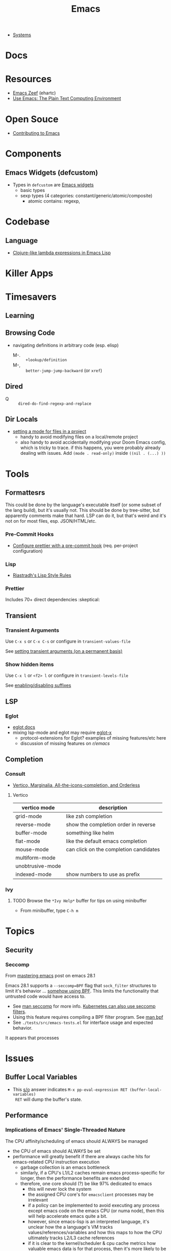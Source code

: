 :PROPERTIES:
:ID:       6f769bd4-6f54-4da7-a329-8cf5226128c9
:END:
#+title: Emacs

+ [[id:83315604-b917-45e3-9366-afe6ba029a60][Systems]]

* Docs
* Resources
+ [[https://emacs.zeef.com/ehartc43214321][Emacs Zeef]] (ehartc)
+ [[https://www2.lib.uchicago.edu/keith/emacs/][Use Emacs: The Plain Text Computing Environment]]
* Open Souce

+ [[https://www.fosskers.ca/en/blog/contributing-to-emacs][Contributing to Emacs]]

* Components

** Emacs Widgets (defcustom)

+ Types in =defcustom= are [[https://www.gnu.org/software/emacs/manual/html_mono/widget.html][Emacs widgets]]
  - basic types
  - sexp types (4 categories: constant/generic/atomic/composite)
    - atomic contains: regexp,

* Codebase

** Language

+ [[https://klibert.pl/posts/emacs-short-lambda.html][Clojure-like lambda expressions in Emacs Lisp]]

* Killer Apps

* Timesavers

** Learning

** Browsing Code
+ navigating definitions in arbitrary code (esp. elisp)
  + M-. :: =+lookup/definition=
  + M-, :: =better-jump-jump-backward= (or =xref=)

** Dired
+ Q :: =dired-do-find-regexp-and-replace=

** Dir Locals
+ [[https://stackoverflow.com/questions/63578123/setting-a-mode-for-a-particular-file-using-dir-locals-el][setting a mode for files in a project]]
  - handy to avoid modifying files on a local/remote project
  - also handy to avoid accidentally modifying your Doom Emacs config, which is
    tricky to trace. if this happens, you were probably already dealing with
    issues. Add =(mode . read-only)= inside =((nil . (...) ))=

* Tools

** Formattesrs
This could be done by the language's executable itself (or some subset of the
lang build), but it's usually not.  This should be done by tree-sitter, but
apparently comments make that hard. LSP can do it, but that's weird and it's not
on for most files, esp. JSON/HTML/etc.

*** Pre-Commit Hooks
+ [[https://prettier.io/docs/en/precommit.html][Configure prettier with a pre-commit hook]] (req. per-project configuration)

*** Lisp
+ [[https://mumble.net/~campbell/scheme/style.txt][Riastradh's Lisp Style Rules]]

*** Prettier
Includes 70+ direct dependencies :skeptical:

** Transient

*** Transient Arguments

Use =C-x s= or =C-x C-s= or configure in =transient-values-file=

See [[https://magit.vc/manual/transient/Enabling-and-Disabling-Suffixes.html][setting transient arguments (on a permanent basis)]]

*** Show hidden items

Use =C-x l= or =<f2> l= or configure in =transient-levels-file=

See [[https://magit.vc/manual/transient/Saving-Values.html#Saving-Values][enabling/disabling suffixes]]

** LSP

*** Eglot

+ [[https://joaotavora.github.io/eglot/#Customizing-Eglot][eglot docs]]
+ mixing lsp-mode and eglot may require [[https://github.com/nemethf/eglot-x][eglot-x]]
  - protocol-extensions for Eglot? examples of missing features/etc here
  - discussion of missing features on [[feature][r/emacs]]

** Completion
*** Consult
+ [[https://kristofferbalintona.me/posts/202202211546/][Vertico, Marginalia, All-the-icons-completion, and Orderless]]

**** Vertico

|------------------+----------------------------------------|
| vertico mode     | description                            |
|------------------+----------------------------------------|
| grid-mode        | like zsh completion                    |
| reverse-mode     | show the completion order in reverse   |
| buffer-mode      | something like helm                    |
| flat-mode        | like the default emacs completion      |
| mouse-mode       | can click on the completion candidates |
| multiform-mode   |                                        |
| unobtrusive-mode |                                        |
| indexed-mode     | show numbers to use as prefix          |
|------------------+----------------------------------------|

*** Ivy

**** TODO Browse the =*Ivy Help*= buffer for tips on using minibuffer
+ From minibuffer, type =C-h m=

* Topics
** Security

*** Seccomp

From [[https://www.masteringemacs.org/article/whats-new-in-emacs-28-1][mastering emacs]] post on emacs 28.1

Emacs 28.1 supports a =--seccomp=BPF= flag that =sock_filter= structures to
limit it's behavior ... [[https://www.kernel.org/doc/html/latest/networking/filter.html][somehow using BPF]]. This limits the functionality that
untrusted code would have access to.

+ See [[https://www.man7.org/linux/man-pages//man2/seccomp.2.html][man seccomp]] for more info. [[https://kubernetes.io/docs/tutorials/security/seccomp/][Kubernetes can also use seccomp filters]].
+ Using this feature requires compiling a BPF filter program. See [[https://www.man7.org/linux/man-pages//man2/bpf.2.html][man bpf]]
+ See =./tests/src/emacs-tests.el= for interface usage and expected behavior.

It appears that processes

* Issues

** Buffer Local Variables

+ This [[https://stackoverflow.com/questions/6493331/how-to-print-all-the-defined-variables-in-emacs][s/o]] answer indicates =M-x pp-eval-expression RET (buffer-local-variables)
  RET= will dump the buffer's state.

** Performance

*** Implications of Emacs' Single-Threaded Nature

The CPU affinity/scheduling of emacs should ALWAYS be managed

- the CPU of emacs should ALWAYS be set
- performance will greatly benefit if there are always cache hits for
  emacs-related CPU instruction execution
  - garbage collection is an emacs bottleneck
  - similarly, if a CPU's L1/L2 caches remain emacs process-specific for longer,
    then the performance benefits are extended
  - therefore, one core should (?) be like 97% dedicated to emacs
    - this will never lock the system
    - the assigned CPU core's for =emacsclient= processes may be irrelevant
    - if a policy can be implemented to avoid executing any process except emacs
      code on the emacs CPU (or numa node), then this will help accelerate emacs
      quite a bit.
    - however, since emacs-lisp is an interpreted language, it's unclear how the
      a language's VM tracks values/references/variables and how this maps to
      how the CPU ultimately tracks L2/L3 cache references
    - if it is clear to the kernel/scheduler & cpu cache metrics how valuable
      emacs data is for that process, then it's more likely to be persisted.

In other words, this tells us what [some of us understand] which is that:

#+begin_quote
HAVING ACCESS TO GRANULAR CONFIGURATION/CUSTOMIZATION IS EXTREMELY VALUBALE IN
SOME SITUATIONS
#+end_quote

Such, when combined with something else that most of us understand:

#+begin_quote
Emacs is incredibly unlikely to ever be multi-threaded ... without breaking most
packages, yielding an abyssal number of bugs and resulting in somehow making
emacs 10x more complicated than it already is.
#+end_quote

**** TODO perf implications of mgmt/scheduling of emacs client/server processes?

** Windows/Popups

+ 20.6 [[https://www.gnu.org/software/emacs/manual/html_node/emacs/Displaying-Buffers.html][Displaying a Buffer in a Window]]
+ 29.13 Displaying a Buffer in a Suitable Window
  - 29.13.6 [[https://www.gnu.org/software/emacs/manual/html_node/elisp/The-Zen-of-Buffer-Display.html][The Zen of Buffer Display]]
+ 29.27 [[https://www.gnu.org/software/emacs/manual/html_node/elisp/Window-Parameters.html][Window Parameters]]
+ 14.7 [[https://www.gnu.org/software/emacs/manual/html_node/emacs/Follow-Mode.html][Follow Mode]]

** Frames/Tabs

** Tree-sitter
+ [[https://karthinks.com/software/a-consistent-structural-editing-interface/][A consistent structural editing interface]] (comparison of structural editng options in emacs)

** System Programming

*** Detecting [[https://emacs.stackexchange.com/questions/31224/how-to-test-programmatically-whether-the-current-emacs-session-among-several][Whether Emacs Is Running As Daemon]]

This detects whether the focused Emacs frame is connected to a server. It will
return false if there is not another emacs process running as server.

#+begin_example emacs-lisp
(and (boundp 'server-process)
     (processp server-process)
     (server-running-p))
#+end_example

** Keybindings
*** Learning Keybindings
+ [[https://www.reddit.com/r/emacs/comments/ykm7in/creating_and_displaying_cheatsheets_of_keybindings/][Creating and displaying cheatsheets of keybindings]] (r/emacs) contains good ideas
for learning keybindings.

*** Embark bindings

From: [[https://www.reddit.com/r/emacs/comments/s2ma7b/embark_export_which_key_bindings_to_a_separate/][Embark export which key bindings to a separate buffer?]]

You can use embark (hit =C-h= after prefix, before which-key to get the following )

#+begin_example emacs-lisp
(use-package embark
  :bind
  ([remap describe-bindings] . embark-bindings)
  :custom
  (prefix-help-command #'embark-prefix-help-command))
#+end_example

You can also just press =C-h= after *any* prefix ... MIND.BLOWN. It brings up  =embark-prefix-help-command=, no need to disable which-key.

*** Identifying Keys/maps:

+ [[https://emacs.stackexchange.com/questions/653/how-can-i-find-out-in-which-keymap-a-key-is-bound][Where a key is bound]]

**** TODO find which keymaps a binding appears in.

** Saving with another users permissions

+ There is =(sudo-save)= and a trick where you =chmod= with =dired=
  - but these are prone to
+ There is also the =:w !sudo tee %= trick from vim
  - It could be adopted for emacs, but handing keyboard input is dicey.
  - Not ever =(shell-... )= commend in emacs-lisp is going to make the correct
    calls for authorization.
  - [[https://vi.stackexchange.com/questions/475/how-to-save-a-file-for-which-i-have-no-write-permissions/476#476][S/O issue one]] & [[https://stackoverflow.com/questions/2600783/how-does-the-vim-write-with-sudo-trick-work][S/O issue two]]

* Emacsen
** Lem (cl-lisp implementation)

See [[https://www.cliki.net/cl-emacs][cliki.net/cl-emacs]]
